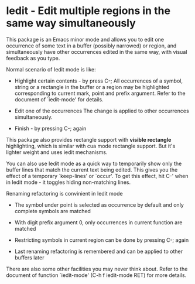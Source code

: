* Iedit - Edit multiple regions in the same way simultaneously

This package is an Emacs minor mode and allows you to edit one occurrence of
some text in a buffer (possibly narrowed) or region, and simultaneously have
other occurrences edited in the same way, with visual feedback as you type.

Normal scenario of Iedit mode is like:

 - Highlight certain contents - by press C-;
   All occurrences of a symbol, string or a rectangle in the buffer or a region
   may be highlighted corresponding to current mark, point and prefix
   argument. Refer to the document of `iedit-mode' for details.

 - Edit one of the occurrences
   The change is applied to other occurrences simultaneously.

 - Finish - by pressing C-; again

This package also provides rectangle support with *visible rectangle*
highlighting, which is similar with cua mode rectangle support.  But it's
lighter weight and uses iedit mechanisms.

You can also use Iedit mode as a quick way to temporarily show only the
buffer lines that match the current text being edited.  This gives you the
effect of a temporary `keep-lines' or `occur'.  To get this effect, hit C-'
when in Iedit mode - it toggles hiding non-matching lines.

Renaming refactoring is convinient in Iedit mode

 - The symbol under point is selected as occurrence by default and only complete
   symbols are matched

 - With digit prefix argument 0, only occurrences in current function are matched

 - Restricting symbols in current region can be done by pressing C-; again

 - Last renaming refactoring is remembered and can be applied to other buffers
   later

There are also some other facilities you may never think about.  Refer to the
document of function `iedit-mode' (C-h f iedit-mode RET) for more details.
